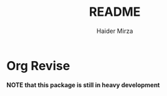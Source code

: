 #+title: README
#+author: Haider Mirza

* Org Revise
*NOTE that this package is still in heavy development*
